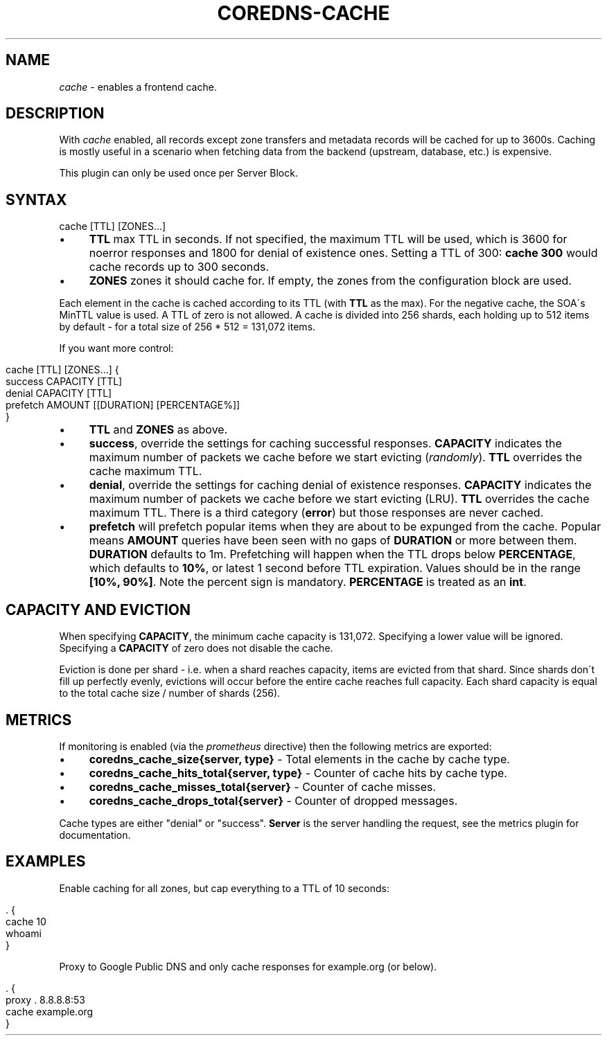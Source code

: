 .\" generated with Ronn/v0.7.3
.\" http://github.com/rtomayko/ronn/tree/0.7.3
.
.TH "COREDNS\-CACHE" "7" "August 2018" "CoreDNS" "CoreDNS plugins"
.
.SH "NAME"
\fIcache\fR \- enables a frontend cache\.
.
.SH "DESCRIPTION"
With \fIcache\fR enabled, all records except zone transfers and metadata records will be cached for up to 3600s\. Caching is mostly useful in a scenario when fetching data from the backend (upstream, database, etc\.) is expensive\.
.
.P
This plugin can only be used once per Server Block\.
.
.SH "SYNTAX"
.
.nf

cache [TTL] [ZONES\.\.\.]
.
.fi
.
.IP "\(bu" 4
\fBTTL\fR max TTL in seconds\. If not specified, the maximum TTL will be used, which is 3600 for noerror responses and 1800 for denial of existence ones\. Setting a TTL of 300: \fBcache 300\fR would cache records up to 300 seconds\.
.
.IP "\(bu" 4
\fBZONES\fR zones it should cache for\. If empty, the zones from the configuration block are used\.
.
.IP "" 0
.
.P
Each element in the cache is cached according to its TTL (with \fBTTL\fR as the max)\. For the negative cache, the SOA\'s MinTTL value is used\. A TTL of zero is not allowed\. A cache is divided into 256 shards, each holding up to 512 items by default \- for a total size of 256 * 512 = 131,072 items\.
.
.P
If you want more control:
.
.IP "" 4
.
.nf

cache [TTL] [ZONES\.\.\.] {
    success CAPACITY [TTL]
    denial CAPACITY [TTL]
    prefetch AMOUNT [[DURATION] [PERCENTAGE%]]
}
.
.fi
.
.IP "" 0
.
.IP "\(bu" 4
\fBTTL\fR and \fBZONES\fR as above\.
.
.IP "\(bu" 4
\fBsuccess\fR, override the settings for caching successful responses\. \fBCAPACITY\fR indicates the maximum number of packets we cache before we start evicting (\fIrandomly\fR)\. \fBTTL\fR overrides the cache maximum TTL\.
.
.IP "\(bu" 4
\fBdenial\fR, override the settings for caching denial of existence responses\. \fBCAPACITY\fR indicates the maximum number of packets we cache before we start evicting (LRU)\. \fBTTL\fR overrides the cache maximum TTL\. There is a third category (\fBerror\fR) but those responses are never cached\.
.
.IP "\(bu" 4
\fBprefetch\fR will prefetch popular items when they are about to be expunged from the cache\. Popular means \fBAMOUNT\fR queries have been seen with no gaps of \fBDURATION\fR or more between them\. \fBDURATION\fR defaults to 1m\. Prefetching will happen when the TTL drops below \fBPERCENTAGE\fR, which defaults to \fB10%\fR, or latest 1 second before TTL expiration\. Values should be in the range \fB[10%, 90%]\fR\. Note the percent sign is mandatory\. \fBPERCENTAGE\fR is treated as an \fBint\fR\.
.
.IP "" 0
.
.SH "CAPACITY AND EVICTION"
When specifying \fBCAPACITY\fR, the minimum cache capacity is 131,072\. Specifying a lower value will be ignored\. Specifying a \fBCAPACITY\fR of zero does not disable the cache\.
.
.P
Eviction is done per shard \- i\.e\. when a shard reaches capacity, items are evicted from that shard\. Since shards don\'t fill up perfectly evenly, evictions will occur before the entire cache reaches full capacity\. Each shard capacity is equal to the total cache size / number of shards (256)\.
.
.SH "METRICS"
If monitoring is enabled (via the \fIprometheus\fR directive) then the following metrics are exported:
.
.IP "\(bu" 4
\fBcoredns_cache_size{server, type}\fR \- Total elements in the cache by cache type\.
.
.IP "\(bu" 4
\fBcoredns_cache_hits_total{server, type}\fR \- Counter of cache hits by cache type\.
.
.IP "\(bu" 4
\fBcoredns_cache_misses_total{server}\fR \- Counter of cache misses\.
.
.IP "\(bu" 4
\fBcoredns_cache_drops_total{server}\fR \- Counter of dropped messages\.
.
.IP "" 0
.
.P
Cache types are either "denial" or "success"\. \fBServer\fR is the server handling the request, see the metrics plugin for documentation\.
.
.SH "EXAMPLES"
Enable caching for all zones, but cap everything to a TTL of 10 seconds:
.
.IP "" 4
.
.nf

\&\. {
    cache 10
    whoami
}
.
.fi
.
.IP "" 0
.
.P
Proxy to Google Public DNS and only cache responses for example\.org (or below)\.
.
.IP "" 4
.
.nf

\&\. {
    proxy \. 8\.8\.8\.8:53
    cache example\.org
}
.
.fi
.
.IP "" 0

